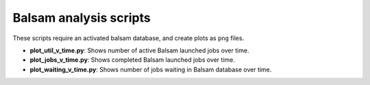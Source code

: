 =======================
Balsam analysis scripts
=======================

These scripts require an activated balsam database, and create plots as ``png`` files.

* **plot_util_v_time.py**: Shows number of active Balsam launched jobs over time.

* **plot_jobs_v_time.py**: Shows completed Balsam launched jobs over time.

* **plot_waiting_v_time.py**: Shows number of jobs waiting in Balsam database over time.
